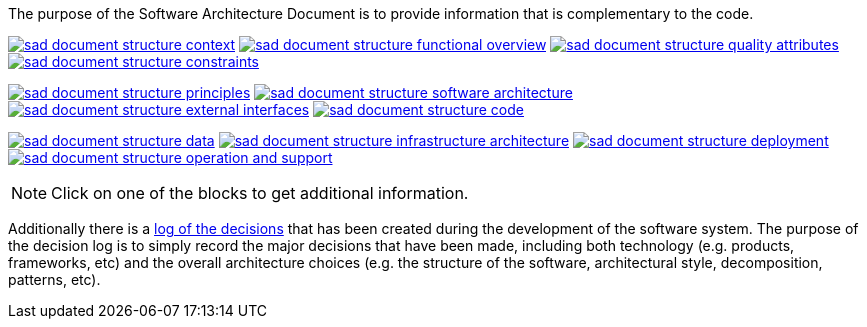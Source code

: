 // Github
ifdef::env-github[]
:tip-caption: :bulb:
:note-caption: :information_source:
:important-caption: :heavy_exclamation_mark:
:caution-caption: :fire:
:warning-caption: :warning:
:relfilesuffix:
endif::[]

// Local
ifndef::env-github[]
:relfilesuffix: .asciidoc
endif::[]

:imagesdir: images

The purpose of the Software Architecture Document is to provide information that is complementary to the code.

link:Context{relfilesuffix}[image:sad-document-structure-context.svg[]] link:Functional-view{relfilesuffix}[image:sad-document-structure-functional-overview.svg[]] link:Quality-attributes{relfilesuffix}[image:sad-document-structure-quality-attributes.svg[]] link:Constraints{relfilesuffix}[image:sad-document-structure-constraints.svg[]]

link:Principles{relfilesuffix}[image:sad-document-structure-principles.svg[]] link:Software-architecture{relfilesuffix}[image:sad-document-structure-software-architecture.svg[]] link:External-interfaces{relfilesuffix}[image:sad-document-structure-external-interfaces.svg[]] link:Code{relfilesuffix}[image:sad-document-structure-code.svg[]]

link:Data{relfilesuffix}[image:sad-document-structure-data.svg[]] link:Infrastructure-architecture{relfilesuffix}[image:sad-document-structure-infrastructure-architecture.svg[]] link:Deployment{relfilesuffix}[image:sad-document-structure-deployment.svg[]] link:Operation-and-Support{relfilesuffix}[image:sad-document-structure-operation-and-support.svg[]]

NOTE: Click on one of the blocks to get additional information.

Additionally there is a link:decision-log/Decision-log{relfilesuffix}[log of the decisions] that has been created during the development of the software system. The purpose of the decision log is to simply record the major decisions that have been made, including both technology (e.g. products, frameworks, etc) and the overall architecture choices (e.g. the structure of the software, architectural style, decomposition, patterns, etc).
